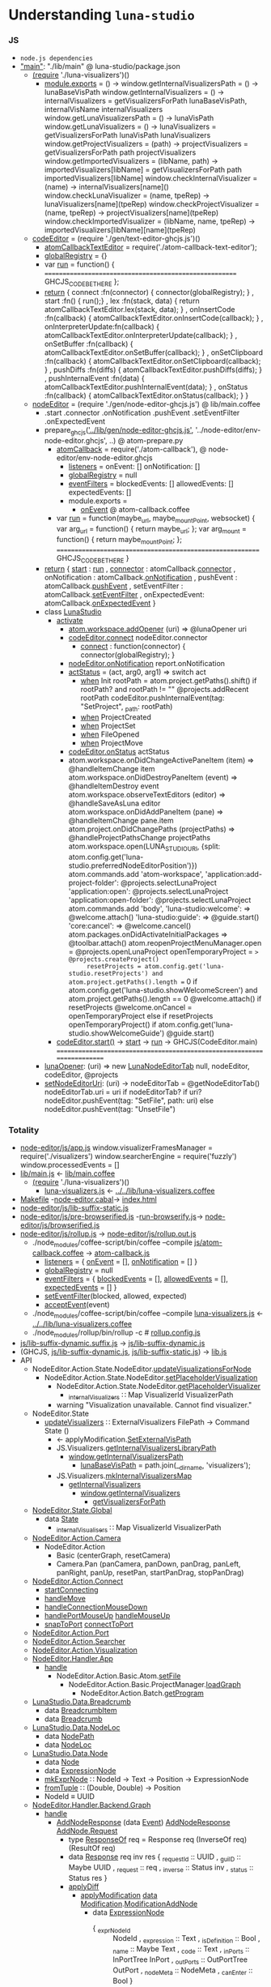 * Understanding =luna-studio=
*** JS
  - =node.js dependencies=
  - [[file:package.json::"main":%20"./lib/main",]["main"]]: "./lib/main" @ luna-studio/package.json
    - [[file:lib/main.coffee::(require%20'./luna-visualizers')()][(require]] './luna-visualizers')()
      - [[file:lib/luna-visualizers.coffee::module.exports%20=%20()%20->][module.exports]] = () ->
        window.getInternalVisualizersPath = () -> lunaBaseVisPath
        window.getInternalVisualizers = () -> 
            internalVisualizers = getVisualizersForPath lunaBaseVisPath, internalVisName
            internalVisualizers
        window.getLunaVisualizersPath = () -> lunaVisPath
        window.getLunaVisualizers     = () ->
            lunaVisualizers = getVisualizersForPath lunaVisPath
            lunaVisualizers
        window.getProjectVisualizers = (path) ->
            projectVisualizers = getVisualizersForPath path
            projectVisualizers
        window.getImportedVisualizers = (libName, path) ->
            importedVisualizers[libName] = getVisualizersForPath path
            importedVisualizers[libName]
        window.checkInternalVisualizer = (name)                  -> internalVisualizers[name]()
        window.checkLunaVisualizer     = (name, tpeRep)          -> lunaVisualizers[name](tpeRep)
        window.checkProjectVisualizer  = (name, tpeRep)          -> projectVisualizers[name](tpeRep)
        window.checkImportedVisualizer = (libName, name, tpeRep) -> importedVisualizers[libName][name](tpeRep)
    - [[file:lib/main.coffee::codeEditor%20=%20(require%20'./gen/text-editor-ghcjs.js')()][codeEditor]] = (require './gen/text-editor-ghcjs.js')()
      - [[file:text-editor/env-text-editor.ghcjs::atomCallbackTextEditor%20=%20require('./atom-callback-text-editor');][atomCallbackTextEditor]] = require('./atom-callback-text-editor');
      - [[file:text-editor/env-text-editor.ghcjs::globalRegistry%20=%20{};][globalRegistry]] = {}
      - var [[file:text-editor/env-text-editor.ghcjs::var%20run%20=%20function()%20{][run]] = function() {
                      =======================================================
                      GHCJS_CODE_BE_THERE
                    };
      - [[file:text-editor/env-text-editor.ghcjs::return%20{%20connect%20:%20function(connector)%20{%20connector(globalRegistry);%20}][return]]
        { connect            :fn(connector) { connector(globalRegistry); }
        , start              :fn()          { run();}
        , lex                :fn(stack, data) { return atomCallbackTextEditor.lex(stack, data); }
        , onInsertCode       :fn(callback)  { atomCallbackTextEditor.onInsertCode(callback); }
        , onInterpreterUpdate:fn(callback)  { atomCallbackTextEditor.onInterpreterUpdate(callback); }
        , onSetBuffer        :fn(callback)  { atomCallbackTextEditor.onSetBuffer(callback); }
        , onSetClipboard     :fn(callback)  { atomCallbackTextEditor.onSetClipboard(callback); }
        , pushDiffs          :fn(diffs)     { atomCallbackTextEditor.pushDiffs(diffs); }
        , pushInternalEvent  :fn(data)      { atomCallbackTextEditor.pushInternalEvent(data); }
        , onStatus           :fn(callback)  { atomCallbackTextEditor.onStatus(callback); }
        }
    - [[file:lib/main.coffee::nodeEditor%20=%20(require%20'./gen/node-editor-ghcjs.js')()][nodeEditor]] = (require './gen/node-editor-ghcjs.js') @ lib/main.coffee
      - .start .connector .onNotification .pushEvent .setEventFilter .onExpectedEvent
      - prepare_ghcjs([[file:~/luna-studio/scripts_build/atom_prepare.py::prepare_ghcjs('../lib/gen/node-editor-ghcjs.js',%20'../node-editor/env-node-editor.ghcjs',%20node_editor_js%5B0%5D)]['../lib/gen/node-editor-ghcjs.js']],
                      '../node-editor/env-node-editor.ghcjs', ..) @ atom-prepare.py
        - [[file:node-editor/env-node-editor.ghcjs::atomCallback%20=%20require('./atom-callback'),][atomCallback]] = require('./atom-callback'), @ node-editor/env-node-editor.ghcjs
          - [[file:node-editor/js/atom-callback.coffee::listeners%20=][listeners]] =
              onEvent: []
              onNotification: []
          - [[file:node-editor/js/atom-callback.coffee::globalRegistry%20=%20null][globalRegistry]] = null
          - [[file:node-editor/js/atom-callback.coffee::eventFilters%20=][eventFilters]] =
              blockedEvents: []
              allowedEvents: []
              expectedEvents: []
          - module.exports =
            - [[file:node-editor/js/atom-callback.coffee::onEvent:%20(listener)%20=>%20listeners.onEvent.push%20listener][onEvent]] @ atom-callback.coffee
        - var [[file:node-editor/env-node-editor.ghcjs::var%20run%20=%20function(maybe_url,%20maybe_mountPoint,%20websocket)%20{][run]] = function(maybe_url, maybe_mountPoint, websocket) {
                      var arg_url   = function() { return maybe_url; };
                      var arg_mount = function() { return maybe_mountPoint; };
                    ==========================================================
                    GHCJS_CODE_BE_THERE
                  }
      - [[file:node-editor/env-node-editor.ghcjs::return%20{%20start:%20run][return]]
        { [[file:node-editor/env-node-editor.ghcjs::return%20{%20start:%20run][start]]          : [[file:node-editor/env-node-editor.ghcjs::var%20run%20=%20function(maybe_url,%20maybe_mountPoint,%20websocket)%20{][run]]
        , [[file:node-editor/env-node-editor.ghcjs::,%20connector:%20atomCallback.connector][connector]]      : atomCallback.[[file:node-editor/js/atom-callback.coffee::connector:%20(otherGlobal)%20=>%20globalRegistry%20=%20otherGlobal][connector]]
        , onNotification : atomCallback.[[file:node-editor/js/atom-callback.coffee::onNotification:%20(listener)%20=>%20listeners.onNotification.push%20listener][onNotification]]
        , pushEvent      : atomCallback.[[file:node-editor/js/atom-callback.coffee::pushEvent:%20(data)%20=>][pushEvent]]
        , setEventFilter : atomCallback.[[file:node-editor/js/atom-callback.coffee::setEventFilter:%20(blocked,%20allowed,%20expected)%20=>][setEventFilter]]
        , onExpectedEvent: atomCallback.[[file:node-editor/js/atom-callback.coffee::onExpectedEvent:%20(callback)%20=>%20listeners.onExpectedEvent%20=%20callback][onExpectedEvent]]
        }
      - class [[file:lib/main.coffee::class%20LunaStudio][LunaStudio]]
        - [[file:lib/main.coffee::activate:%20(state)%20=>][activate]]
          - [[file:lib/main.coffee::atom.workspace.addOpener%20(uri)%20=>%20@lunaOpener%20uri][atom.workspace.addOpener]] (uri) => @lunaOpener uri
          - [[file:lib/main.coffee::codeEditor.connect%20nodeEditor.connector][codeEditor.connect]] nodeEditor.connector
            - [[file:text-editor/env-text-editor.ghcjs::return%20{%20connect%20:%20function(connector)%20{%20connector(globalRegistry);%20}][connect]] : function(connector) { connector(globalRegistry); }
          - [[file:lib/main.coffee::nodeEditor.onNotification%20report.onNotification][nodeEditor.onNotification]] report.onNotification
          - [[file:lib/main.coffee::actStatus%20=%20(act,%20arg0,%20arg1)%20=>][actStatus]] = (act, arg0, arg1) => switch act
            - [[file:lib/main.coffee::when%20'Init'][when]] Init
                        rootPath = atom.project.getPaths().shift()
                        if rootPath? and rootPath != ""
                            @projects.addRecent rootPath
                            codeEditor.pushInternalEvent(tag: "SetProject", _path: rootPath)
            - [[file:lib/main.coffee::when%20'ProjectCreated'][when]] ProjectCreated
            - [[file:lib/main.coffee::when%20'ProjectSet'][when]] ProjectSet
            - [[file:lib/main.coffee::when%20'FileOpened'][when]] FileOpened
            - [[file:lib/main.coffee::when%20'ProjectMove'][when]] ProjectMove
          - [[file:lib/main.coffee::codeEditor.onStatus%20actStatus][codeEditor.onStatus]] actStatus
          - atom.workspace.onDidChangeActivePaneItem (item) => @handleItemChange item
            atom.workspace.onDidDestroyPaneItem (event) => @handleItemDestroy event
            atom.workspace.observeTextEditors (editor) =>
                @handleSaveAsLuna editor
            atom.workspace.onDidAddPaneItem (pane) => @handleItemChange pane.item
            atom.project.onDidChangePaths (projectPaths) => @handleProjectPathsChange projectPaths
            atom.workspace.open(LUNA_STUDIO_URI,
                 {split: atom.config.get('luna-studio.preferredNodeEditorPosition')})
            atom.commands.add 'atom-workspace',
                'application:add-project-folder': @projects.selectLunaProject
                'application:open':               @projects.selectLunaProject
                'application:open-folder':        @projects.selectLunaProject
            atom.commands.add 'body',
                'luna-studio:welcome': => @welcome.attach()
                'luna-studio:guide':   => @guide.start()
                'core:cancel': => @welcome.cancel()
            atom.packages.onDidActivateInitialPackages =>
                @toolbar.attach()
                atom.reopenProjectMenuManager.open = @projects.openLunaProject
                openTemporaryProject = => @projects.createProject()
                resetProjects = atom.config.get('luna-studio.resetProjects') and atom.project.getPaths().length == 0
                if atom.config.get('luna-studio.showWelcomeScreen') and atom.project.getPaths().length == 0
                    @welcome.attach()
                    if resetProjects
                        @welcome.onCancel = openTemporaryProject
                else if resetProjects
                    openTemporaryProject()
                if atom.config.get('luna-studio.showWelcomeGuide')
                    @guide.start()
        - [[file:lib/main.coffee::codeEditor.start()][codeEditor.start()]] → [[file:text-editor/env-text-editor.ghcjs::,%20start%20:%20function()%20{%20run();}][start]] → [[file:text-editor/env-text-editor.ghcjs::var%20run%20=%20function()%20{][run]] → GHCJS(CodeEditor.main)
          ========================================================================
      - [[file:lib/main.coffee::lunaOpener:%20(uri)%20=>][lunaOpener]]: (uri)
        => new [[file:lib/main.coffee::new%20LunaNodeEditorTab%20null,%20nodeEditor,%20codeEditor,%20@projects][LunaNodeEditorTab]] null, nodeEditor, codeEditor, @projects
      - [[file:lib/main.coffee::setNodeEditorUri:%20(uri)%20->][setNodeEditorUri]]: (uri) ->
          nodeEditorTab = @getNodeEditorTab()
          nodeEditorTab.uri = uri if nodeEditorTab?
          if uri?
              nodeEditor.pushEvent(tag: "SetFile", path: uri)
          else
              nodeEditor.pushEvent(tag: "UnsetFile")
*** Totality
    - [[file:node-editor/js/app.js:://%20Generated%20by%20CoffeeScript%201.12.7][node-editor/js/app.js]]
        window.visualizerFramesManager = require('./visualizers')
        window.searcherEngine          = require('fuzzly')
        window.processedEvents = []
    - [[file:lib/main.js:://%20Generated%20by%20CoffeeScript%201.12.7][lib/main.js]] ← [[file:lib/main.coffee][lib/main.coffee]]
      - [[file:lib/main.coffee::(require%20'./luna-visualizers')()][(require]] './luna-visualizers')()
        - [[file:lib/luna-visualizers.js::module.exports%20=%20function()%20{][luna-visualizers.js]] ← [[file:lib/luna-visualizers.coffee::module.exports%20=%20()%20->][../../lib/luna-visualizers.coffee]]
    - [[file:node-editor/Makefile::all:][Makefile]] -[[file:node-editor/node-editor.cabal::executable%20node-editor][node-editor.cabal]]→ [[file:~/luna-studio/dist-newstyle/build/x86_64-linux/ghcjs-8.6.0.1/node-editor-0.1.0.0/x/node-editor/build/node-editor/node-editor.jsexe/index.html::<!DOCTYPE%20html>][index.html]]
    - [[file:node-editor/js/lib-suffix-static.js::var%20process%20=%20{][node-editor/js/lib-suffix-static.js]]
    - [[file:node-editor/js/pre-browserified.js::PRE-BROWSERIFIED][node-editor/js/pre-browserified.js]] -[[file:node-editor/run-browserify.js:://%20EOF][run-browserify.js]]→ [[file:node-editor/js/browserified.js::require('react');][node-editor/js/browserified.js]]
    - [[file:node-editor/js/rollup.js::import][node-editor/js/rollup.js]] → [[file:node-editor/js/rollup.out.js::module.exports%20=%20rollup;][node-editor/js/rollup.out.js]]
      - ./node_modules/coffee-script/bin/coffee --compile [[file:node-editor/js/atom-callback.coffee::module.exports%20=][js/atom-callback.coffee]] → [[file:node-editor/js/atom-callback.js:://%20Generated%20by%20CoffeeScript%201.12.7][atom-callback.js]]
        - [[file:node-editor/js/atom-callback.js::listeners%20=%20{][listeners]] = { [[file:node-editor/js/atom-callback.js::onEvent:%20%5B%5D,][onEvent]] = [], [[file:node-editor/js/atom-callback.js::onNotification:%20%5B%5D][onNotification]] = [] }
        - [[file:node-editor/js/atom-callback.js::globalRegistry%20=%20null;][globalRegistry]] = null
        - [[file:node-editor/js/atom-callback.js::eventFilters%20=%20{][eventFilters]] = { [[file:node-editor/js/atom-callback.js::blockedEvents:%20%5B%5D,][blockedEvents]] = [], [[file:node-editor/js/atom-callback.js::allowedEvents:%20%5B%5D,][allowedEvents]] = [], [[file:node-editor/js/atom-callback.js::expectedEvents:%20%5B%5D][expectedEvents]] = [] }
        - [[file:node-editor/js/atom-callback.js::setEventFilter:%20(function(_this)%20{][setEventFilter]](blocked, allowed, expected)
        - [[file:node-editor/js/atom-callback.js::acceptEvent:%20(function(_this)%20{][acceptEvent]](event)
      - ./node_modules/coffee-script/bin/coffee --compile [[file:lib/luna-visualizers.js::module.exports%20=%20function()%20{][luna-visualizers.js]] ← [[file:lib/luna-visualizers.coffee::module.exports%20=%20()%20->][../../lib/luna-visualizers.coffee]]
      - ./node_modules/rollup/bin/rollup -c  # [[file:node-editor/rollup.config.js::export%20default%20{][rollup.config.js]]
    - [[file:node-editor/js/lib-suffix-dynamic.suffix.js:://%20entry][js/lib-suffix-dynamic.suffix.js]] → [[file:node-editor/js/lib-suffix-dynamic.js:://%20EOF][js/lib-suffix-dynamic.js]]
    - (GHCJS, [[file:node-editor/js/lib-suffix-dynamic.js:://%20EOF][js/lib-suffix-dynamic.js]], [[file:node-editor/js/lib-suffix-static.js::var%20process%20=%20{][js/lib-suffix-static.js]]) → [[file:~/luna-studio/dist-newstyle/build/x86_64-linux/ghcjs-8.6.0.1/node-editor-0.1.0.0/x/node-editor/build/node-editor/node-editor.jsexe/lib.js::var%20nodeModulesPaths%20=%20require('./node-modules-paths.js');][lib.js]]
    - API
      - NodeEditor.Action.State.NodeEditor.[[file:node-editor/src/NodeEditor/Action/State/NodeEditor.hs::updateVisualizationsForNode%20::%20NodeLoc%20->%20Command%20State%20%5BVisualizationId%5D][updateVisualizationsForNode]]
        - NodeEditor.Action.State.NodeEditor.[[file:node-editor/src/NodeEditor/Action/State/NodeEditor.hs::setPlaceholderVisualization%20::%20NodeLoc%20->%20Command%20State%20%5BVisualizationId%5D][setPlaceholderVisualization]]
          - NodeEditor.Action.State.NodeEditor.[[file:node-editor/src/NodeEditor/Action/State/NodeEditor.hs::getPlaceholderVisualizer%20::%20Command%20State%20(Maybe%20Visualizer)][getPlaceholderVisualizer]]
            - [[file:node-editor/src/NodeEditor/State/Global.hs::,%20_internalVisualizers%20::%20Map%20VisualizerId%20VisualizerPath][_internalVisualizers]] ∷ Map VisualizerId VisualizerPath
          - warning "Visualization unavailable. Cannot find visualizer."
      - NodeEditor.State
        - [[file:node-editor/src/NodeEditor/Action/State/NodeEditor.hs::updateVisualizers%20::%20ExternalVisualizers%20FilePath%20->%20Command%20State%20()][updateVisualizers]] ∷ ExternalVisualizers FilePath -> Command State ()
          - ← applyModification.[[file:node-editor/src/NodeEditor/Handler/Backend/Graph.hs::SetExternalVisPath%20m%20->][SetExternalVisPath]]
          - JS.Visualizers.[[file:node-editor/src/JS/Visualizers.hs::getInternalVisualizersLibraryPath%20::%20IO%20FilePath][getInternalVisualizersLibraryPath]]
            - [[file:lib/luna-visualizers.js::window.getInternalVisualizersPath%20=%20function()%20{][window.getInternalVisualizersPath]]
              - [[file:lib/luna-visualizers.js::lunaBaseVisPath%20=%20path.join(__dirname,%20'visualizers');][lunaBaseVisPath]] = path.join(__dirname, 'visualizers');
          - JS.Visualizers.[[file:node-editor/src/JS/Visualizers.hs::mkInternalVisualizersMap%20::%20IO%20(Map%20String%20String)][mkInternalVisualizersMap]]
            - [[file:node-editor/src/JS/Visualizers.hs::getInternalVisualizers%20::%20IO%20%5BString%5D][getInternalVisualizers]]
              - [[file:lib/luna-visualizers.js::window.getInternalVisualizers%20=%20function()%20{][window.getInternalVisualizers]]
                - [[file:lib/luna-visualizers.js::getVisualizersForPath%20=%20function(path,%20name)%20{][getVisualizersForPath]]
      - [[file:node-editor/src/NodeEditor/State/Global.hs::module%20NodeEditor.State.Global%20where][NodeEditor.State.Global]]
        - data [[file:node-editor/src/NodeEditor/State/Global.hs::data%20State%20=%20State][State]]
          - [[file:node-editor/src/NodeEditor/State/Global.hs::,%20_internalVisualizers%20::%20Map%20VisualizerId%20VisualizerPath][_internalVisualisers]] ∷ Map VisualizerId VisualizerPath
      - [[file:node-editor/src/NodeEditor/Action/Camera.hs::module%20NodeEditor.Action.Camera][NodeEditor.Action.Camera]]
        - NodeEditor.Action
          - Basic (centerGraph, resetCamera)
          - Camera.Pan (panCamera, panDown, panDrag, panLeft, panRight, panUp, resetPan, startPanDrag, stopPanDrag)
      - [[file:node-editor/src/NodeEditor/Action/Connect.hs::module%20NodeEditor.Action.Connect][NodeEditor.Action.Connect]]
        - [[file:node-editor/src/NodeEditor/Action/Connect.hs::startConnecting%20::%20ScreenPosition%20->%20AnyPortRef%20->%20Maybe%20ConnectionId%20->%20Bool][startConnecting]]
        - [[file:node-editor/src/NodeEditor/Action/Connect.hs::handleMove%20::%20MouseEvent%20->%20Connect%20->%20Command%20State%20()][handleMove]]
        - [[file:node-editor/src/NodeEditor/Action/Connect.hs::handleConnectionMouseDown%20::%20MouseEvent%20->%20ConnectionId%20->%20ModifiedEnd][handleConnectionMouseDown]]
        - [[file:node-editor/src/NodeEditor/Action/Connect.hs::handlePortMouseUp%20::%20AnyPortRef%20->%20Connect%20->%20Command%20State%20()][handlePortMouseUp]] [[file:node-editor/src/NodeEditor/Action/Connect.hs::handleMouseUp%20::%20MouseEvent%20->%20Connect%20->%20Command%20State%20()][handleMouseUp]]
        - [[file:node-editor/src/NodeEditor/Action/Connect.hs::snapToPort%20::%20AnyPortRef%20->%20Connect%20->%20Command%20State%20()][snapToPort]] [[file:node-editor/src/NodeEditor/Action/Connect.hs::connectToPort%20::%20AnyPortRef%20->%20Connect%20->%20Command%20State%20()][connectToPort]]
      - [[file:node-editor/src/NodeEditor/Action/Port.hs::module%20NodeEditor.Action.Port][NodeEditor.Action.Port]]
      - [[file:node-editor/src/NodeEditor/Action/Searcher.hs::module%20NodeEditor.Action.Searcher%20where][NodeEditor.Action.Searcher]]
      - [[file:node-editor/src/NodeEditor/Action/Visualization.hs::module%20NodeEditor.Action.Visualization%20where][NodeEditor.Action.Visualization]]
      - [[file:node-editor/src/NodeEditor/Handler/App.hs::module%20NodeEditor.Handler.App][NodeEditor.Handler.App]]
        - [[file:node-editor/src/NodeEditor/Handler/App.hs::handle%20::%20Event%20->%20Maybe%20(Command%20Global.State%20())][handle]]
          - NodeEditor.Action.Basic.Atom.[[file:node-editor/src/NodeEditor/Action/Basic/Atom.hs::setFile%20::%20FilePath%20->%20Command%20State%20()][setFile]]
            - NodeEditor.Action.Basic.ProjectManager.[[file:node-editor/src/NodeEditor/Action/Basic/ProjectManager.hs::loadGraph%20::%20GraphLocation%20->%20Maybe%20(GraphLocation,%20LocationSettings)%20->%20Bool%20->%20Command%20State%20()][loadGraph]]
              - NodeEditor.Action.Batch.[[file:node-editor/src/NodeEditor/Action/Batch.hs::getProgram%20::%20Maybe%20(GraphLocation,%20LocationSettings)%20->%20Bool%20->%20Command%20State%20()][getProgram]]
      - [[file:~/luna-studio/common/api-definition/src/LunaStudio/Data/Breadcrumb.hs::module%20LunaStudio.Data.Breadcrumb%20where][LunaStudio.Data.Breadcrumb]]
        - data [[file:~/luna-studio/common/api-definition/src/LunaStudio/Data/Breadcrumb.hs::data%20BreadcrumbItem][BreadcrumbItem]]
        - data [[file:~/luna-studio/common/api-definition/src/LunaStudio/Data/Breadcrumb.hs::newtype%20Breadcrumb%20a%20=%20Breadcrumb][Breadcrumb]]
      - [[file:~/luna-studio/common/api-definition/src/LunaStudio/Data/NodeLoc.hs::module%20LunaStudio.Data.NodeLoc][LunaStudio.Data.NodeLoc]]
        - data [[file:~/luna-studio/common/api-definition/src/LunaStudio/Data/NodeLoc.hs::data%20NodePath%20=%20NodePath][NodePath]]
        - data [[file:~/luna-studio/common/api-definition/src/LunaStudio/Data/NodeLoc.hs::data%20NodeLoc%20=%20NodeLoc][NodeLoc]]
      - [[file:~/luna-studio/common/api-definition/src/LunaStudio/Data/Node.hs::module%20LunaStudio.Data.Node][LunaStudio.Data.Node]]
        - data [[file:~/luna-studio/common/api-definition/src/LunaStudio/Data/Node.hs::data%20Node][Node]]
        - data [[file:~/luna-studio/common/api-definition/src/LunaStudio/Data/Node.hs::data%20ExpressionNode%20=%20ExpressionNode][ExpressionNode]]
        - [[file:~/luna-studio/common/api-definition/src/LunaStudio/Data/Node.hs::mkExprNode%20::%20NodeId%20->%20Text%20->%20Position%20->%20ExpressionNode][mkExprNode]] ∷ NodeId -> Text -> Position -> ExpressionNode
        - [[file:~/luna-studio/common/api-definition/src/LunaStudio/Data/Position.hs::fromTuple%20::%20(Double,%20Double)%20->%20Position][fromTuple]] ∷ (Double, Double) -> Position
        - NodeId ≡ UUID
      - [[file:node-editor/src/NodeEditor/Handler/Backend/Graph.hs::module%20NodeEditor.Handler.Backend.Graph][NodeEditor.Handler.Backend.Graph]]
        - [[file:node-editor/src/NodeEditor/Handler/Backend/Graph.hs::handle%20::%20Event.Event%20->%20Maybe%20(Command%20State%20())][handle]]
          - [[file:node-editor/src/NodeEditor/Handler/Backend/Graph.hs::AddNodeResponse%20response%20->%20handleResponse%20response%20success%20failure%20where][AddNodeResponse]] (data [[file:node-editor/src/NodeEditor/Event/Batch.hs::data%20Event%20=%20UnknownEvent%20String][Event]]) [[file:node-editor/src/NodeEditor/Event/Batch.hs::|%20AddNodeResponse%20(ResponseOf%20AddNode.Request)][AddNodeResponse]] [[file:~/luna-studio/common/api-definition/src/LunaStudio/API/Graph/AddNode.hs::data%20Request%20=%20Request][AddNode.Request]]
            - type [[file:~/luna-studio/common/api-definition/src/LunaStudio/API/Response.hs::type%20ResponseOf%20req%20=%20Response%20req%20(InverseOf%20req)%20(ResultOf%20req)][ResponseOf]] req = Response req (InverseOf req) (ResultOf req)
            - data [[file:~/luna-studio/common/api-definition/src/LunaStudio/API/Response.hs::data%20Response%20req%20inv%20res%20=%20Response][Response]]   req inv res
                                  { _requestId :: UUID
                                  , _guiID     :: Maybe UUID
                                  , _request   :: req
                                  , _inverse   :: Status inv
                                  , _status    :: Status res
                                  }
            - [[file:node-editor/src/NodeEditor/Handler/Backend/Graph.hs::applyDiff%20::%20GraphLocation%20->%20Set%20NodeUpdateModification%20->%20Diff][applyDiff]]
              - [[file:node-editor/src/NodeEditor/Handler/Backend/Graph.hs::applyModification%20p%20nm%20=%20\case][applyModification]] [[file:~/luna-studio/common/api-definition/src/LunaStudio/Data/Diff.hs::data%20Modification][data Modification]].[[file:~/luna-studio/common/api-definition/src/LunaStudio/Data/Diff.hs::data%20ModificationAddNode%20=%20ModificationAddNode][ModificationAddNode]]
                - data [[file:~/luna-studio/common/api-definition/src/LunaStudio/Data/Node.hs::data%20ExpressionNode%20=%20ExpressionNode][ExpressionNode]]
                  - { _exprNodeId       :: NodeId
                    , _expression       :: Text
                    , _isDefinition     :: Bool
                    , _name             :: Maybe Text
                    , _code             :: Text
                    , _inPorts          :: InPortTree  InPort
                    , _outPorts         :: OutPortTree OutPort
                    , _nodeMeta         :: NodeMeta
                    , _canEnter         :: Bool
                    }
                - NodeEditor.Action.Basic.UpdateNode.[[file:node-editor/src/NodeEditor/Action/Basic/UpdateNode.hs::localUpdateOrAddExpressionNode%20::%20Set%20NodeUpdateModification%20->%20ExpressionNode][localUpdateOrAddExpressionNode]]
                  - NodeEditor.Action.Basic.AddNode.[[file:node-editor/src/NodeEditor/Action/Basic/AddNode.hs::localAddExpressionNode%20::%20ExpressionNode%20->%20Command%20State%20()][localAddExpressionNode]]
                    - NodeEditor.Action.State.NodeEditor.[[file:node-editor/src/NodeEditor/Action/State/NodeEditor.hs::addExpressionNode%20::%20ExpressionNode%20->%20Command%20State%20()][addExpressionNode]]
                      - [[file:node-editor/src/NodeEditor/Action/State/Internal/NodeEditor.hs::addNodeRec%20::%20Lens'%20NodeEditor%20(HashMap%20NodeId%20n)%20->%20Lens'%20ExpressionNode.Subgraph%20(HashMap%20NodeId%20n)%20->%20NodeLoc%20->%20n%20->%20Command%20State%20()][addNodeRec]]
                        - [[file:node-editor/src/NodeEditor/Action/State/Internal/NodeEditor.hs::modifyNodeRec'%20::%20Monoid%20r%20=>%20(NodeId%20->%20Command%20State%20r)%20->%20(NodeId%20->%20M.State%20ExpressionNode.Subgraph%20r)%20->%20NodeLoc%20->%20Command%20State%20r][modifyNodeRec']]
                    - [[file:node-editor/src/NodeEditor/Action/State/NodeEditor.hs::setVisualizationData%20::%20NodeLoc%20->%20VisualizationBackup%20->%20Bool][setVisualizationData]]
                      - NodeEditor.Action.State.NodeEditor.[[file:node-editor/src/NodeEditor/Action/State/NodeEditor.hs::updateVisualizationsForNode%20::%20NodeLoc%20->%20Command%20State%20%5BVisualizationId%5D][updateVisualizationsForNode]]
                        - NodeEditor.Action.State.NodeEditor.[[file:node-editor/src/NodeEditor/Action/State/NodeEditor.hs::setPlaceholderVisualization%20::%20NodeLoc%20->%20Command%20State%20%5BVisualizationId%5D][setPlaceholderVisualization]]
                          - [[file:node-editor/src/NodeEditor/Action/State/NodeEditor.hs::getPlaceholderVisualizer%20::%20Command%20State%20(Maybe%20Visualizer)][getPlaceholderVisualizer]]
                    - updateNodeVisualizers
                    - focusNode
    - holes (inverse)
      - [[file:lib/src/WebSocket.hs::getWebSocket%20::%20IO%20WebSocket][getWebSocket]] = foreign import javascript safe "init.websocket"
        - [[file:lib/src/Common/Batch/Connector/Connection.hs::sendMessages%20msgs%20=%20liftIO%20$%20do][sendMessages]]
          - [[file:lib/src/Common/Batch/Connector/Connection.hs::sendMessage%20::%20MonadIO%20m%20=>%20WebMessage%20->%20m%20()][sendMessage]]
            - [[file:lib/src/Common/Batch/Connector/Connection.hs::sendRequest%20::%20(MonadIO%20m,%20BinaryRequest%20a)%20=>%20Message%20a%20->%20m%20()][sendRequest]]
              - [[file:node-editor/src/NodeEditor/Batch/Connector/Commands.hs::createLibrary%20::%20Text%20->%20Text%20->%20Workspace%20->%20UUID%20->%20Maybe%20UUID%20->%20IO%20()][createLibrary]] NodeEditor.Batch.Connector.Commands
              - [[file:node-editor/src/NodeEditor/Batch/Connector/Commands.hs::listLibraries%20::%20ProjectId%20->%20UUID%20->%20Maybe%20UUID%20->%20IO%20()][listLibraries]]
              - [[file:node-editor/src/NodeEditor/Batch/Connector/Commands.hs::openFile%20::%20FilePath%20->%20UUID%20->%20Maybe%20UUID%20->%20IO%20()][openFile]]
                - NodeEditor.Action.Batch.[[file:node-editor/src/NodeEditor/Action/Batch.hs::openFile%20::%20FilePath%20->%20Command%20State%20()][openFile]]
              - [[file:node-editor/src/NodeEditor/Batch/Connector/Commands.hs::dumpGraphViz%20::%20Workspace%20->%20UUID%20->%20Maybe%20UUID%20->%20IO%20()][dumpGraphViz]]
              - [[file:node-editor/src/NodeEditor/Batch/Connector/Commands.hs::getProgram%20::%20Maybe%20(GraphLocation,%20LocationSettings)%20->%20Bool%20->%20Workspace][getProgram]]
              - [[file:node-editor/src/NodeEditor/Batch/Connector/Commands.hs::addConnection%20::%20Either%20OutPortRef%20NodeLoc%20->%20Either%20AnyPortRef%20NodeLoc][addConnection]]
                - NodeEditor.Action.Batch.[[file:node-editor/src/NodeEditor/Action/Batch.hs::addConnection%20::%20Either%20OutPortRef%20NodeLoc%20->%20Either%20AnyPortRef%20NodeLoc][addConnection]]
                  - NodeEditor.Action.Basic.AddConnection.[[file:node-editor/src/NodeEditor/Action/Basic/AddConnection.hs::connect%20src'@(Left%20srcPortRef)%20(Left%20dstPortRef)][connect]]
              - [[file:node-editor/src/NodeEditor/Batch/Connector/Commands.hs::addImports%20::%20Set%20Library.Name%20->%20Workspace%20->%20UUID%20->%20Maybe%20UUID%20->%20IO%20()][addImports]]
              - [[file:node-editor/src/NodeEditor/Batch/Connector/Commands.hs::addNode%20::%20NodeLoc%20->%20Text%20->%20NodeMeta%20->%20Maybe%20NodeLoc%20->%20Workspace%20->%20UUID][addNode]]
              - [[file:node-editor/src/NodeEditor/Batch/Connector/Commands.hs::addPort%20::%20OutPortRef%20->%20Maybe%20InPortRef%20->%20Maybe%20Text%20->%20Workspace%20->%20UUID][addPort]]
              - [[file:node-editor/src/NodeEditor/Batch/Connector/Commands.hs::addSubgraph%20::%20%5BExpressionNode%5D%20->%20%5BConnection%5D%20->%20Workspace%20->%20UUID][addSubgraph]]
              - [[file:node-editor/src/NodeEditor/Batch/Connector/Commands.hs::autolayoutNodes%20::%20%5BNodeLoc%5D%20->%20Bool%20->%20Workspace%20->%20UUID%20->%20Maybe%20UUID%20->%20IO%20()][autolayoutNodes]]
              - [[file:node-editor/src/NodeEditor/Batch/Connector/Commands.hs::collapseToFunction%20::%20%5BNodeLoc%5D%20->%20Workspace%20->%20UUID%20->%20Maybe%20UUID%20->%20IO%20()][collapseToFunction]]
              - [[file:node-editor/src/NodeEditor/Batch/Connector/Commands.hs::copy%20::%20%5BNodeLoc%5D%20->%20Workspace%20->%20UUID%20->%20Maybe%20UUID%20->%20IO%20()][copy]]
              - [[file:node-editor/src/NodeEditor/Batch/Connector/Commands.hs::getSubgraph%20::%20NodeLoc%20->%20Workspace%20->%20UUID%20->%20Maybe%20UUID%20->%20IO%20()][getSubgraph]]
              - [[file:node-editor/src/NodeEditor/Batch/Connector/Commands.hs::movePort%20::%20OutPortRef%20->%20Int%20->%20Workspace%20->%20UUID%20->%20Maybe%20UUID%20->%20IO%20()][movePort]]
              - [[file:node-editor/src/NodeEditor/Batch/Connector/Commands.hs::paste%20::%20Position%20->%20String%20->%20Workspace%20->%20UUID%20->%20Maybe%20UUID%20->%20IO%20()][paste]]
              - [[file:node-editor/src/NodeEditor/Batch/Connector/Commands.hs::redo%20::%20UUID%20->%20Maybe%20UUID%20->%20IO%20()][redo]]
              - [[file:node-editor/src/NodeEditor/Batch/Connector/Commands.hs::removeConnection%20::%20ConnectionId%20->%20Workspace%20->%20UUID%20->%20Maybe%20UUID%20->%20IO%20()][removeConnection]]
              - [[file:node-editor/src/NodeEditor/Batch/Connector/Commands.hs::removeNodes%20::%20%5BNodeLoc%5D%20->%20Workspace%20->%20UUID%20->%20Maybe%20UUID%20->%20IO%20()][removeNodes]]
              - [[file:node-editor/src/NodeEditor/Batch/Connector/Commands.hs::removePort%20::%20OutPortRef%20->%20Workspace%20->%20UUID%20->%20Maybe%20UUID%20->%20IO%20()][removePort]]
              - [[file:node-editor/src/NodeEditor/Batch/Connector/Commands.hs::renameNode%20::%20NodeLoc%20->%20Text%20->%20Workspace%20->%20UUID%20->%20Maybe%20UUID%20->%20IO%20()][renameNode]]
              - [[file:node-editor/src/NodeEditor/Batch/Connector/Commands.hs::renamePort%20::%20OutPortRef%20->%20Text%20->%20Workspace%20->%20UUID%20->%20Maybe%20UUID%20->%20IO%20()][renamePort]]
              - [[file:node-editor/src/NodeEditor/Batch/Connector/Commands.hs::saveSettings%20::%20LocationSettings%20->%20Workspace%20->%20UUID%20->%20Maybe%20UUID%20->%20IO%20()][saveSettings]]
              - [[file:node-editor/src/NodeEditor/Batch/Connector/Commands.hs::searchNodes%20::%20Set%20Library.Name%20->%20Workspace%20->%20UUID%20->%20Maybe%20UUID%20->%20IO%20()][searchNodes]]
              - [[file:node-editor/src/NodeEditor/Batch/Connector/Commands.hs::setNodeExpression%20::%20NodeLoc%20->%20Text%20->%20Workspace%20->%20UUID%20->%20Maybe%20UUID%20->%20IO%20()][setNodeExpression]]
              - [[file:node-editor/src/NodeEditor/Batch/Connector/Commands.hs::setNodesMeta%20::%20Map%20NodeLoc%20NodeMeta%20->%20Workspace%20->%20UUID%20->%20Maybe%20UUID%20->%20IO%20()][setNodesMeta]]
              - [[file:node-editor/src/NodeEditor/Batch/Connector/Commands.hs::setNodesMetaRequest%20::%20Map%20NodeLoc%20NodeMeta%20->%20Workspace%20->%20SetNodesMeta.Request][setNodesMetaRequest]]
              - [[file:node-editor/src/NodeEditor/Batch/Connector/Commands.hs::setPortDefault%20::%20InPortRef%20->%20PortDefault%20->%20Workspace%20->%20UUID%20->%20Maybe%20UUID][setPortDefault]]
              - [[file:node-editor/src/NodeEditor/Batch/Connector/Commands.hs::undo%20::%20UUID%20->%20Maybe%20UUID%20->%20IO%20()][undo]]
              - [[file:node-editor/src/NodeEditor/Action/Basic.hs::moveNodeOnConnection%20::%20NodeLoc%20->%20Connection%20->%20Map%20NodeLoc%20Position%20->%20Command%20State%20()][moveNodeOnConnection]]
            - [[file:lib/src/Common/Batch/Connector/Connection.hs::sendUpdate%20::%20(MonadIO%20m,%20BinaryMessage%20a)%20=>%20a%20->%20m%20()][sendUpdate]]
              - [[file:node-editor/src/NodeEditor/Batch/Connector/Commands.hs::sendNodesMetaUpdate%20::%20Map%20NodeLoc%20NodeMeta%20->%20Workspace%20->%20UUID%20->%20Maybe%20UUID][sendNodesMetaUpdate]] NodeEditor.Batch.Connector.Commands
              - [[file:node-editor/src/NodeEditor/Batch/Connector/Commands.hs::requestCollaborationRefresh%20::%20ClientId%20->%20Workspace%20->%20IO%20()][requestCollaborationRefresh]]
              - [[file:node-editor/src/NodeEditor/Batch/Connector/Commands.hs::collaborativeTouch%20::%20ClientId%20->%20%5BNodeLoc%5D%20->%20Workspace%20->%20IO%20()][collaborativeTouch]]
              - [[file:node-editor/src/NodeEditor/Batch/Connector/Commands.hs::collaborativeModify%20::%20ClientId%20->%20%5BNodeLoc%5D%20->%20Workspace%20->%20IO%20()][collaborativeModify]]
              - [[file:node-editor/src/NodeEditor/Batch/Connector/Commands.hs::cancelCollaborativeTouch%20::%20ClientId%20->%20%5BNodeLoc%5D%20->%20Workspace%20->%20IO%20()][cancelCollaborativeTouch]]
          - [[file:lib/src/Common/Batch/Connector/Connection.hs::sendRequests%20::%20(MonadIO%20m,%20BinaryRequest%20a)%20=>%20%5BMessage%20a%5D%20->%20m%20()][sendRequests]]
        - [[file:node-editor/src/NodeEditor/Event/Loader.hs::withActiveConnection%20::%20(WebSocket%20->%20IO%20())%20->%20IO%20()][withActiveConnection]]
*** Modules
    - [[file:common/api-definition][api-definition/src]]: [[file:common/api-definition/src/Compress.hs][Compress]] [[file:common/api-definition/src/Debug.hs][Debug]]
      - [[file:common/api-definition/src/Data][Data]]: [[file:common/api-definition/src/Data/Portable][Portable]]: [[file:common/api-definition/src/Data/Portable/Text.hs][Text]]
      - [[file:common/api-definition/src/Debug][Debug]]: [[file:common/api-definition/src/Debug/Console.hs][Console]] [[file:common/api-definition/src/Debug/Safe.hs][Safe]] [[file:common/api-definition/src/Debug/Unsafe.hs][Unsafe]]
      - [[file:common/api-definition/src/LunaStudio][LunaStudio]]
        - [[file:common/api-definition/src/LunaStudio/API][API]]: ...
        - [[file:common/api-definition/src/LunaStudio/Data][Data]]: ...
    - [[file:node-editor/src][node-editor/src]]: [[file:node-editor/src/Main.hs::main%20::%20IO%20()][Main]]
      - [[file:node-editor/src/Data][Data]]: [[file:node-editor/src/Data/Curve.hs][Curve]]
      - [[file:node-editor/src/JS][JS]]: [[file:node-editor/src/JS/Atom.hs][Atom]] [[file:node-editor/src/JS/Clipboard.hs][Clipboard]] [[file:node-editor/src/JS/Config.hs][Config]] [[file:node-editor/src/JS/DownloadFile.hs][DownloadFile]] [[file:node-editor/src/JS/Event.hs][Event]] [[file:node-editor/src/JS/FontSize.hs][FontSize]] [[file:node-editor/src/JS/Node.hs][Node]] [[file:node-editor/src/JS/UUID.hs][UUID]] [[file:node-editor/src/JS/Visualizers.hs][Visualizers]]
      - [[file:node-editor/src/NodeEditor][NodeEditor]]
        - [[file:node-editor/src/NodeEditor/Action][Action]]
          - [[file:node-editor/src/NodeEditor/Action/Basic][Basic]]: ...
          - [[file:node-editor/src/NodeEditor/Action/Camera][Camera]]: [[file:node-editor/src/NodeEditor/Action/Camera/Pan.hs][Pan]] [[file:node-editor/src/NodeEditor/Action/Camera/Zoom.hs][Zoom]]
          - [[file:node-editor/src/NodeEditor/Action/ConnectionPen][ConnectionPen]]: [[file:node-editor/src/NodeEditor/Action/ConnectionPen/ConnectionPen.hs][ConnectionPen]] [[file:node-editor/src/NodeEditor/Action/ConnectionPen/DisconnectionPen.hs][DisconnectionPen]] [[file:node-editor/src/NodeEditor/Action/ConnectionPen/SmoothLine.hs][SmoothLine]]
          - [[file:node-editor/src/NodeEditor/Action/Port][Port]]: 
          - [[file:node-editor/src/NodeEditor/Action/State][State]]: [[file:node-editor/src/NodeEditor/Action/State/Action.hs][Action]] [[file:node-editor/src/NodeEditor/Action/State/App.hs][App]] [[file:node-editor/src/NodeEditor/Action/State/Graph.hs][Graph]] [[file:node-editor/src/NodeEditor/Action/State/Model.hs][Model]] [[file:node-editor/src/NodeEditor/Action/State/NodeEditor.hs][NodeEditor]] [[file:node-editor/src/NodeEditor/Action/State/Scene.hs][Scene]]
            - [[file:node-editor/src/NodeEditor/Action/State/Internal][Internal]]: [[file:node-editor/src/NodeEditor/Action/State/Internal/NodeEditor.hs][NodeEditor]]
            - [[file:node-editor/src/NodeEditor/Action/State/Model][Model]]: [[file:node-editor/src/NodeEditor/Action/State/Model/Connection.hs][Connection]] [[file:node-editor/src/NodeEditor/Action/State/Model/ExpressionNode.hs][ExpressionNode]]
        - [[file:node-editor/src/NodeEditor/Batch][Batch]]: [[file:node-editor/src/NodeEditor/Batch/Connector][Connector]]: [[file:node-editor/src/NodeEditor/Batch/Connector/Commands.hs][Commands]]
        - [[file:node-editor/src/NodeEditor/Data][Data]]: [[file:node-editor/src/NodeEditor/Data/Graph.hs][Graph]]
        - [[file:node-editor/src/NodeEditor/Event][Event]]: [[file:node-editor/src/NodeEditor/Event/Atom.hs][Atom]] [[file:node-editor/src/NodeEditor/Event/Batch.hs][Batch]] [[file:node-editor/src/NodeEditor/Event/Connection.hs][Connection]] [[file:node-editor/src/NodeEditor/Event/Engine.hs][Engine]] [[file:node-editor/src/NodeEditor/Event/Event.hs][Event]] [[file:node-editor/src/NodeEditor/Event/Filter.hs][Filter]] [[file:node-editor/src/NodeEditor/Event/Loader.hs][Loader]] [[file:node-editor/src/NodeEditor/Event/Loop.hs][Loop]] [[file:node-editor/src/NodeEditor/Event/Processor.hs][Processor]] [[file:node-editor/src/NodeEditor/Event/Source.hs][Source]]
          - [[file:node-editor/src/NodeEditor/Event/Preprocessor][Preprocessor]]: [[file:node-editor/src/NodeEditor/Event/Preprocessor/Batch.hs][Batch]] [[file:node-editor/src/NodeEditor/Event/Preprocessor/Shortcut.hs][Shortcut]]
        - [[file:node-editor/src/NodeEditor/Handler][Handler]]: ...
          - [[file:node-editor/src/NodeEditor/Handler/Backend][Backend]]: [[file:node-editor/src/NodeEditor/Handler/Backend/Common.hs][Common]] [[file:node-editor/src/NodeEditor/Handler/Backend/Control.hs][Control]] [[file:node-editor/src/NodeEditor/Handler/Backend/Graph.hs][Graph]]
        - [[file:node-editor/src/NodeEditor/React][React]]: [[file:node-editor/src/NodeEditor/React/Store.hs][Store]]
          - [[file:node-editor/src/NodeEditor/React/Store][Store]]: [[file:node-editor/src/NodeEditor/React/Store/Ref.hs][Ref]]
        - [[file:node-editor/src/NodeEditor/State][State]]: [[file:node-editor/src/NodeEditor/State/Action.hs][Action]] [[file:node-editor/src/NodeEditor/State/Collaboration.hs][Collaboration]] [[file:node-editor/src/NodeEditor/State/Global.hs][Global]] [[file:node-editor/src/NodeEditor/State/Mouse.hs][Mouse]] [[file:node-editor/src/NodeEditor/State/UI.hs][UI]]
    - [[file:node-editor-view/src][node-editor-view/src]]
      - [[file:node-editor-view/src/Data][Data]]: [[file:node-editor-view/src/Data/Color.hs][Color]] [[file:node-editor-view/src/Data/Timestamp.hs][Timestamp]]
      - [[file:node-editor-view/src/JS][JS]]: [[file:node-editor-view/src/JS/Key.hs][Key]] [[file:node-editor-view/src/JS/Lexer.hs][Lexer]] [[file:node-editor-view/src/JS/Mount.hs][Mount]] [[file:node-editor-view/src/JS/Name.hs][Name]] [[file:node-editor-view/src/JS/Scene.hs][Scene]] [[file:node-editor-view/src/JS/Searcher.hs][Searcher]] [[file:node-editor-view/src/JS/UI.hs][UI]]
      - [[file:node-editor-view/src/NodeEditor][NodeEditor]]
        - [[file:node-editor-view/src/NodeEditor/Batch][Batch]]: [[file:node-editor-view/src/NodeEditor/Batch/Workspace.hs][Workspace]]
        - [[file:node-editor-view/src/NodeEditor/Data][Data]]: [[file:node-editor-view/src/NodeEditor/Data/Color.hs][Color]] [[file:node-editor-view/src/NodeEditor/Data/Slider.hs][Slider]]
        - [[file:node-editor-view/src/NodeEditor/Event][Event]]: [[file:node-editor-view/src/NodeEditor/Event/KeyMap.hs][KeyMap]] [[file:node-editor-view/src/NodeEditor/Event/Keys.hs][Keys]] [[file:node-editor-view/src/NodeEditor/Event/Mouse.hs][Mouse]] [[file:node-editor-view/src/NodeEditor/Event/Shortcut.hs][Shortcut]] [[file:node-editor-view/src/NodeEditor/Event/UI.hs][UI]]
        - [[file:node-editor-view/src/NodeEditor/React][React]]: [[file:node-editor-view/src/NodeEditor/React/IsRef.hs][IsRef]]
          - [[file:node-editor-view/src/NodeEditor/React/Event][Event]]: [[file:node-editor-view/src/NodeEditor/React/Event/App.hs][App]] [[file:node-editor-view/src/NodeEditor/React/Event/Breadcrumbs.hs][Breadcrumbs]] [[file:node-editor-view/src/NodeEditor/React/Event/Connection.hs][Connection]] [[file:node-editor-view/src/NodeEditor/React/Event/Node.hs][Node]] [[file:node-editor-view/src/NodeEditor/React/Event/Port.hs][Port]] [[file:node-editor-view/src/NodeEditor/React/Event/Searcher.hs][Searcher]] [[file:node-editor-view/src/NodeEditor/React/Event/Sidebar.hs][Sidebar]] [[file:node-editor-view/src/NodeEditor/React/Event/Visualization.hs][Visualization]]
          - [[file:node-editor-view/src/NodeEditor/React/Model][Model]]: ...
            - [[file:node-editor-view/src/NodeEditor/React/Model/Node][Node]]: [[file:node-editor-view/src/NodeEditor/React/Model/Node/ExpressionNode.hs][ExpressionNode]] [[file:node-editor-view/src/NodeEditor/React/Model/Node/ExpressionNodeProperties.hs][ExpressionNodeProperties]] [[file:node-editor-view/src/NodeEditor/React/Model/Node/SidebarNode.hs][SidebarNode]]
            - [[file:node-editor-view/src/NodeEditor/React/Model/Searcher][Searcher]]: [[file:node-editor-view/src/NodeEditor/React/Model/Searcher/Hint.hs][Hint]] [[file:node-editor-view/src/NodeEditor/React/Model/Searcher/Input.hs][Input]] [[file:node-editor-view/src/NodeEditor/React/Model/Searcher/Mode.hs][Mode]] [[file:node-editor-view/src/NodeEditor/React/Model/Searcher/UndoRedo.hs][UndoRedo]]
              - [[file:node-editor-view/src/NodeEditor/React/Model/Searcher/Hint][Hint]]: [[file:node-editor-view/src/NodeEditor/React/Model/Searcher/Hint/Command.hs][Command]] [[file:node-editor-view/src/NodeEditor/React/Model/Searcher/Hint/Node.hs][Node]]
              - [[file:node-editor-view/src/NodeEditor/React/Model/Searcher/Mode][Mode]]: [[file:node-editor-view/src/NodeEditor/React/Model/Searcher/Mode/Node.hs][Node]]
          - [[file:node-editor-view/src/NodeEditor/React/View][View]]: ...
            - [[file:node-editor-view/src/NodeEditor/React/View/ExpressionNode][ExpressionNode]]: [[file:node-editor-view/src/NodeEditor/React/View/ExpressionNode/NodeValue.hs][NodeValue]] [[file:node-editor-view/src/NodeEditor/React/View/ExpressionNode/Properties.hs][Properties]]
            - [[file:node-editor-view/src/NodeEditor/React/View/Visualization][Visualization]]: [[file:node-editor-view/src/NodeEditor/React/View/Visualization/DataFrame.hs][DataFrame]] [[file:node-editor-view/src/NodeEditor/React/View/Visualization/Graphics.hs][Graphics]] [[file:node-editor-view/src/NodeEditor/React/View/Visualization/Image.hs][Image]]
*** Server
    - Empire.Server.[[file:~/luna-studio/backend/services/double-representation/src/Empire/Server.hs::run%20endPoints%20topics%20formatted%20packageRoot%20=%20do][run]] <- Main.[[file:~/luna-studio/backend/services/double-representation/src-app/Main.hs::run%20cmd%20=%20case%20cmd%20of][run]]
*** Websocket adapter
    - WSConnector.[[file:~/luna-studio/backend/services/ws-connector/src/WSConnector/WSConnector.hs::run%20::%20Bus.Config%20->%20WSConfig.Config%20->%20IO%20()][run]] <- ws-connector/src-app/Main.[[file:~/luna-studio/backend/services/ws-connector/src-app/Main.hs::run%20cmd%20=%20case%20cmd%20of][run]]
      - BusWorker.[[file:~/luna-studio/backend/services/ws-connector/src/WSConnector/Workers/BusWorker.hs::start%20busEndPoints%20fromBusChan%20toBusChan%20=%20do][start]]
        - Bus.[[file:~/luna-studio/backend/libs/bus/src/Bus/Framework/App.hs::run%20config%20action%20=%20withEnvironment%20$%20\env%20->%20do][run]]
* Node editor
  - [[file:default.nix::overrides%20=%20self:%20super:%20with%20pkgs.haskell.lib;][default.nix]] | [[file:node-editor/node-editor.cabal::build-depends:][node-editor.cabal]]
  - Main.[[file:node-editor/src/Main.hs::main%20::%20IO%20()][main]] -> NodeEditor.Event.Loader.[[file:node-editor/src/NodeEditor/Event/Loader.hs::withActiveConnection%20::%20(WebSocket%20->%20IO%20())%20->%20IO%20()][withActiveConnection]] | Main.[[file:node-editor/src/Main.hs::runApp%20::%20Chan%20(IO%20())%20->%20WebSocket%20->%20IO%20()][runApp]]
    - NodeEditor.Event.Processor.[[file:node-editor/src/NodeEditor/Event/Processor.hs::scheduleInit%20::%20LoopRef%20->%20IO%20()][scheduleInit]]
      - NodeEditor.Event.Processor.[[file:node-editor/src/NodeEditor/Event/Processor.hs::processEvent%20::%20LoopRef%20->%20Event%20->%20IO%20()][processEvent]]
        - [[file:node-editor/src/NodeEditor/Event/Processor.hs::preprocessEvent%20::%20Event%20->%20IO%20Event][preprocessEvent]]
        - NodeEditor.Event.Filter.[[file:node-editor/src/NodeEditor/Event/Filter.hs::filterEvents%20::%20State%20->%20Event%20->%20IO%20State%20->%20IO%20State][filterEvents]]
          - [[file:node-editor/js/atom-callback.js::acceptEvent:%20(function(_this)%20{][acceptEvent]](event)
        - [[file:node-editor/src/NodeEditor/Handler/App.hs::handle%20::%20Event%20->%20Maybe%20(Command%20Global.State%20())][handle]] ∷ Event -> Maybe (Command Global.State ())
          - [[file:node-editor/src/NodeEditor/Handler/App.hs::play%20::%20Command%20Global.State%20()][play]]
            - [[file:node-editor/src/NodeEditor/Action/Basic/CreateGraph.hs::updateWithAPIGraph%20p%20g%20=%20updateGraph%20nodes%20input%20output%20conns%20monads%20imports][updateWithAPIGraph]]
              - [[file:node-editor/src/NodeEditor/Action/State/NodeEditor.hs::setGraphStatus%20::%20GraphStatus%20->%20Command%20State%20()][setGraphStatus]]
              - [[file:node-editor/src/NodeEditor/Action/Basic/CreateGraph.hs::updateGraph%20::%20%5BExpressionNode%5D%20->%20Maybe%20InputNode%20->%20Maybe%20OutputNode][updateGraph]]
          - [[file:node-editor/src/NodeEditor/Action/Basic/Atom.hs::setFile%20::%20FilePath%20->%20Command%20State%20()][setFile]] ∷ FilePath -> Command State ()
            - [[file:node-editor/src/NodeEditor/Action/Basic/ProjectManager.hs::loadGraph%20::%20GraphLocation%20->%20Maybe%20(GraphLocation,%20LocationSettings)%20->%20Bool%20->%20Command%20State%20()][loadGraph]] ∷ GraphLocation -> Maybe (GraphLocation, LocationSettings) -> Bool -> Command State ()
              - resetGraph
              - modifyNodeEditor $ visualizersLibPaths .= visLibPaths
              - setGraphStatus GraphLoading
              - [[file:node-editor/src/NodeEditor/Action/State/App.hs::modifyApp%20::%20Monad.State%20App%20r%20->%20Command%20State%20r][modifyApp]] $ workspace . _Just . currentLocation .= location
              - Atom.setActiveLocation location
              - Batch.getProgram prevSettings retrieveLocation
        - Common.Action.Command.[[file:lib/src/Common/Action/Command.hs::execCommand%20::%20Command%20a%20b%20->%20a%20->%20IO%20a][execCommand]]
    - NodeEditor.React.View.App.[[file:node-editor-view/src/NodeEditor/React/View/App.hs::focus%20::%20MonadIO%20m%20=>%20m%20()][focus]]
      - JS.UI.[[file:node-editor-view/src/JS/UI.hs::focus%20::%20MonadIO%20m%20=>%20JSString%20->%20m%20()][focus]] JS.Scene.[[file:node-editor-view/src/JS/Scene.hs::appId%20::%20JSString][appId]]
        - foreign import javascript safe "[[file:node-editor-view/src/JS/UI.hs::foreign%20import%20javascript%20safe%20"document.getElementById($1).focus()"%20focus'%20::%20JSString%20->%20IO%20()][document.getElementById($1).focus()]]" focus'
* Moon
  - [[file:moon/shell.nix::ghc.shellFor%20{][shell.nix]] | [[file:moon/moon.cabal::build-depends:][moon.cabal]] | [[file:moon/nix/overrides.nix::pkgs:%20new:%20old:][overrides.nix]] | [[file:moon/nix/github.json::{][nix/github.json]]
  - [[file:moon-lift/src/Moon/Lift.hs::module%20Moon.Lift][Moon.Lift]]
    - [[file:moon-lift/src/Moon/Lift/Haskell.hs::module%20Moon.Lift.Haskell][Moon.Lift.Haskell]] [[file:moon-lift/src/Moon/Lift/Haskell.hs::fileToModule%20libDir%20hsFile%20=%20do][fileToModule]]
  - [[file:common/src/Moon/Face.hs::module%20Moon.Face][Moon.Face]]
    - [[file:common/src/Moon/Face/Haskell.hs::module%20Moon.Face.Haskell][Moon.Face.Haskell]]
